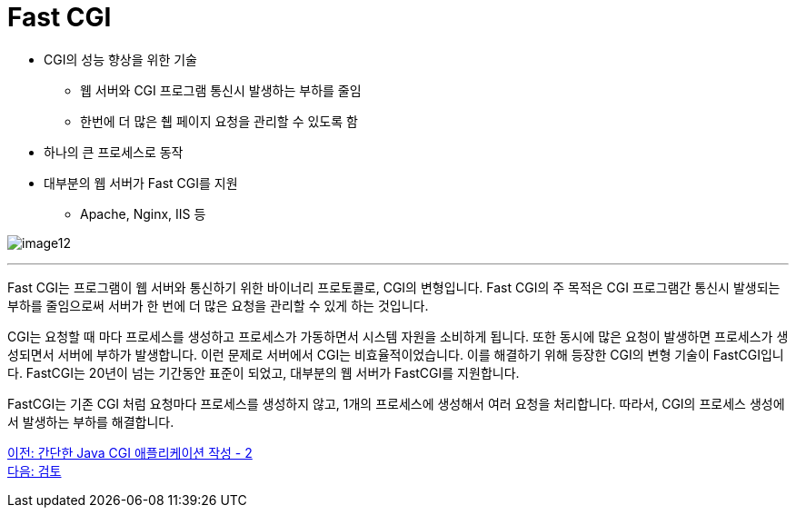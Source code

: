 = Fast CGI

* CGI의 성능 향상을 위한 기술
** 웹 서버와 CGI 프로그램 통신시 발생하는 부하를 줄임
** 한번에 더 많은 췝 페이지 요청을 관리할 수 있도록 함
* 하나의 큰 프로세스로 동작
* 대부분의 웹 서버가 Fast CGI를 지원
** Apache, Nginx, IIS 등

image:../images/image12.png[]

---

Fast CGI는 프로그램이 웹 서버와 통신하기 위한 바이너리 프로토콜로, CGI의 변형입니다. Fast CGI의 주 목적은 CGI 프로그램간 통신시 발생되는 부하를 줄임으로써 서버가 한 번에 더 많은 요청을 관리할 수 있게 하는 것입니다.

CGI는 요청할 때 마다 프로세스를 생성하고 프로세스가 가동하면서 시스템 자원을 소비하게 됩니다. 또한 동시에 많은 요청이 발생하면 프로세스가 생성되면서 서버에 부하가 발생합니다. 이런 문제로 서버에서 CGI는 비효율적이었습니다. 이를 해결하기 위해 등장한 CGI의 변형 기술이 FastCGI입니다. FastCGI는 20년이 넘는 기간동안 표준이 되었고, 대부분의 웹 서버가 FastCGI를 지원합니다.

FastCGI는 기존 CGI 처럼 요청마다 프로세스를 생성하지 않고, 1개의 프로세스에 생성해서 여러 요청을 처리합니다. 따라서, CGI의 프로세스 생성에서 발생하는 부하를 해결합니다.

link:./19_lab2-4.adoc[이전: 간단한 Java CGI 애플리케이션 작성 - 2] +
link:./21_review.adoc[다음: 검토]